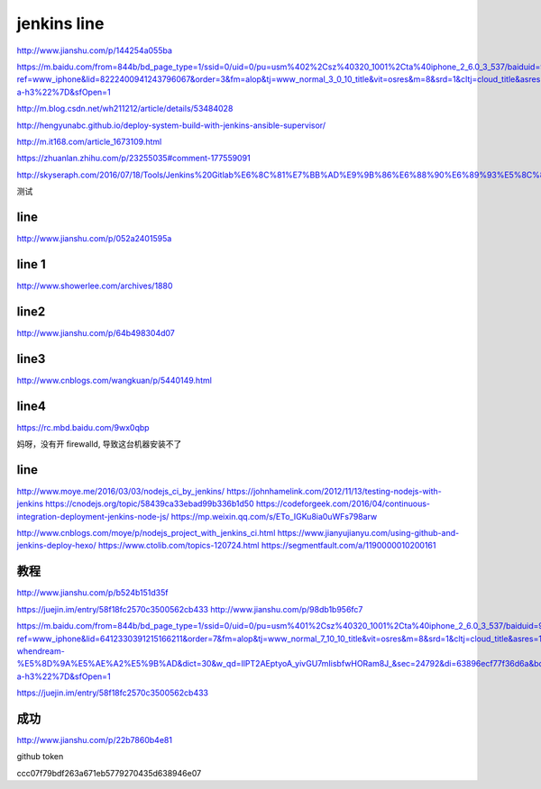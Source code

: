 
=============
jenkins line
=============


http://www.jianshu.com/p/144254a055ba

https://m.baidu.com/from=844b/bd_page_type=1/ssid=0/uid=0/pu=usm%402%2Csz%40320_1001%2Cta%40iphone_2_6.0_3_537/baiduid=9BA967E9C8E4C323A6AEA4C66F00BD27/w=0_10_/t=iphone/l=3/tc?ref=www_iphone&lid=8222400941243796067&order=3&fm=alop&tj=www_normal_3_0_10_title&vit=osres&m=8&srd=1&cltj=cloud_title&asres=1&title=Jenkins%2BMaven%2BGit%E6%90%AD%E5%BB%BA%E6%8C%81%E7%BB%AD%E9%9B%86%E6%88%90%E5%92%8C%E8%87%AA%E5%8A%A8%E5%8C%96%E9%83%A8%E7%BD%B2%E7%9A%84%E9%85%8D%E7%BD%AE...&dict=22&w_qd=IlPT2AEptyoA_yivGU7mIisbRyIRt9hanzZNsfCG&sec=24731&di=c12c7a5259691502&bdenc=1&tch=124.141.276.726.2.997&nsrc=IlPT2AEptyoA_yixCFOxXnANedT62v3IEQGG_yJR0CumpEm9xP4kHREsRFv7Lmq3ZpPPdj0PtAIFxmGdWWUn9RR0qrIwdzW&eqid=721bd61787ac8c001000000059e49ed3&wd=&clk_info=%7B%22srcid%22%3A%221599%22%2C%22tplname%22%3A%22www_normal%22%2C%22t%22%3A1508155108445%2C%22sig%22%3A%2217439%22%2C%22xpath%22%3A%22div-a-h3%22%7D&sfOpen=1


http://m.blog.csdn.net/wh211212/article/details/53484028

http://hengyunabc.github.io/deploy-system-build-with-jenkins-ansible-supervisor/

http://m.it168.com/article_1673109.html

https://zhuanlan.zhihu.com/p/23255035#comment-177559091

http://skyseraph.com/2016/07/18/Tools/Jenkins%20Gitlab%E6%8C%81%E7%BB%AD%E9%9B%86%E6%88%90%E6%89%93%E5%8C%85%E5%B9%B3%E5%8F%B0%E6%90%AD%E5%BB%BA/


测试

line
^^^^^^^^^^^^^^^^

http://www.jianshu.com/p/052a2401595a

line 1
^^^^^^^^^^^^^^

http://www.showerlee.com/archives/1880


line2
^^^^^^^^^^^^^^^

http://www.jianshu.com/p/64b498304d07

line3
^^^^^^^^^^^^^^^
http://www.cnblogs.com/wangkuan/p/5440149.html

line4
^^^^^^^^^^^^^^^
https://rc.mbd.baidu.com/9wx0qbp


妈呀，没有开 firewalld, 导致这台机器安装不了


line
^^^^^^^^^^^^^^

http://www.moye.me/2016/03/03/nodejs_ci_by_jenkins/
https://johnhamelink.com/2012/11/13/testing-nodejs-with-jenkins
https://cnodejs.org/topic/58439ca33ebad99b336b1d50
https://codeforgeek.com/2016/04/continuous-integration-deployment-jenkins-node-js/
https://mp.weixin.qq.com/s/ETo_IGKu8ia0uWFs798arw

http://www.cnblogs.com/moye/p/nodejs_project_with_jenkins_ci.html
https://www.jianyujianyu.com/using-github-and-jenkins-deploy-hexo/
https://www.ctolib.com/topics-120724.html
https://segmentfault.com/a/1190000010200161


教程
^^^^^^^^^^^^^^
http://www.jianshu.com/p/b524b151d35f

https://juejin.im/entry/58f18fc2570c3500562cb433
http://www.jianshu.com/p/98db1b956fc7


https://m.baidu.com/from=844b/bd_page_type=1/ssid=0/uid=0/pu=usm%401%2Csz%40320_1001%2Cta%40iphone_2_6.0_3_537/baiduid=9BA967E9C8E4C323A6AEA4C66F00BD27/w=10_10_/t=iphone/l=3/tc?ref=www_iphone&lid=6412330391215166211&order=7&fm=alop&tj=www_normal_7_10_10_title&vit=osres&m=8&srd=1&cltj=cloud_title&asres=1&title=jenkins%E4%BB%8Egit%E6%8B%89%E5%8F%96%E4%BB%A3%E7%A0%81-whendream-%E5%8D%9A%E5%AE%A2%E5%9B%AD&dict=30&w_qd=IlPT2AEptyoA_yivGU7mIisbfwHORam8J_&sec=24792&di=63896ecf77f36d6a&bdenc=1&tch=124.256.287.1433.2.727&nsrc=IlPT2AEptyoA_yixCFOxXnANedT62v3IEQGG_ytK1DK6mlrte4viZQRAWCTqLmuTEFGwdoSOxBt8x8Sh_m1e7gwTaP1s&eqid=58fd2c844ed254001000000059e7f751&wd=&clk_info=%7B%22srcid%22%3A%221599%22%2C%22tplname%22%3A%22www_normal%22%2C%22t%22%3A1508374555853%2C%22sig%22%3A%2255471%22%2C%22xpath%22%3A%22div-a-h3%22%7D&sfOpen=1


https://juejin.im/entry/58f18fc2570c3500562cb433


成功
^^^^^^^^^^^^^^^^^
http://www.jianshu.com/p/22b7860b4e81

github token

ccc07f79bdf263a671eb5779270435d638946e07


